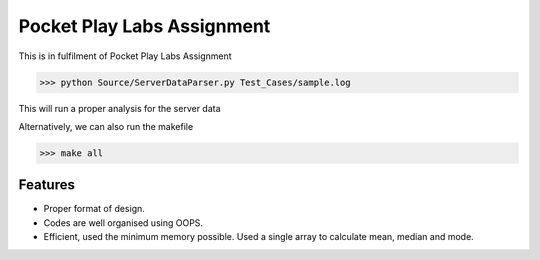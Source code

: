 Pocket Play Labs Assignment
===========================

This is in fulfilment of Pocket Play Labs Assignment 

.. code-block:: pycon

    >>> python Source/ServerDataParser.py Test_Cases/sample.log


This will run a proper analysis for the server data

Alternatively, we can also run the makefile

.. code-block:: pycon

    >>> make all


Features
--------

- Proper format of design.
- Codes are well organised using OOPS.
- Efficient, used the minimum memory possible. Used a single array to calculate mean, median and mode.